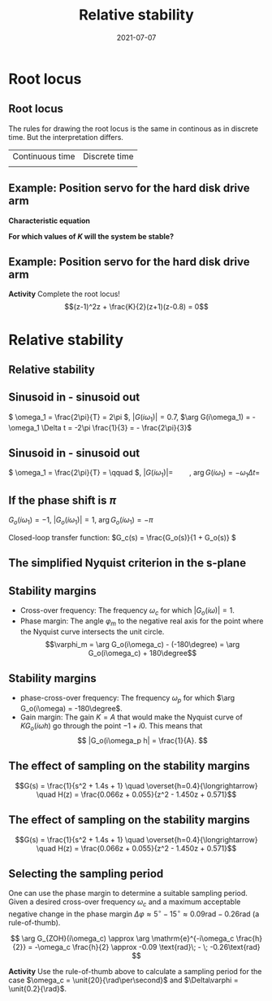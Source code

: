 #+OPTIONS: toc:nil
# #+LaTeX_CLASS: koma-article 

#+LATEX_CLASS: beamer
#+LATEX_CLASS_OPTIONS: [presentation,aspectratio=169]
#+OPTIONS: H:2

#+LaTex_HEADER: \usepackage{khpreamble}
#+LaTex_HEADER: \usepackage{amssymb}
#+LaTex_HEADER: \usepackage{tcolorbox}
#+LaTex_HEADER: \DeclareMathOperator{\shift}{q}
#+LaTex_HEADER: \DeclareMathOperator{\diff}{p}

#+title: Relative stability
#+date: 2021-07-07

* What do I want the students to understand?			   :noexport:
  - Como analisar estabilidad

* Which activities will the students do?			   :noexport:
  1. Bode <-> Nyquist. Markar margenes de estabilidad
  2. Filtro de antialiasing Bessel. Retraso o phase shift.
  3. Jury's para model de segundo orden

* Root locus
** Root locus

The rules for drawing the root locus is the same in continous as in discrete time. But the interpretation differs.
| Continuous time  | Discrete time|
| \includegraphics[width=0.28\linewidth]{../../figures/cont-stable}            | \includegraphics[width=0.28\linewidth]{../../figures/discrete-stable}   


** Example: Position servo for the hard disk drive arm
   #+begin_export latex
  \begin{center}
  \begin{tikzpicture}
  \tikzset{node distance=2cm, 
      block/.style={rectangle, draw, minimum height=12mm, minimum width=14mm},
      sumnode/.style={circle, draw, inner sep=2pt}        
  }

    \node[coordinate] (input) {};
    \node[block, right of=input] (TR) {$F_f(z) = 0.2K$};
    \node[sumnode, right of=TR, node distance=30mm] (sum) {\tiny $\sum$};
    \node[block,right of=sum, node distance=30mm] (plant) {$H(z) = \frac{z+1}{2(z-1)^2}$};
    %\node[sumnode, right of=plant, node distance=30mm] (sumdist) {$\sum$};
    %\node[coordinate, above of=sumdist, node distance=15mm] (dist) {};
    %\node[coordinate, right of=sumdist, node distance=15mm] (measure) {};
    \node[coordinate, right of=plant, node distance=30mm] (output) {};
    \node[coordinate, right of=plant, node distance=22mm] (measure) {};
    %\node[sumnode,below of=measure, node distance=25mm] (sumnoise) {$\sum$};
    %\node[coordinate, right of=sumnoise, node distance=15mm] (noise) {};
    \node[block,below of=plant, node distance=20mm] (SR) {$F_b(z)=K\frac{z-0.8}{z}$};
    \draw[->] (input) -- node[above, pos=0.2] {$y_{ref}(k)$} (TR);
    \draw[->] (TR) -- node[above] {$u_1(k)$} (sum);
    \draw[->] (sum) -- node[above] {$u(k)$} (plant);
    \draw[->] (plant) -- node[at end, above] {$y(k)$} (output);
    \draw[->] (measure) |- (SR);
    \draw[->] (SR) -| (sum) node[right, pos=0.8] {$u_2(k)$} node[left, pos=0.96] {$-$};
  \end{tikzpicture}
  \end{center}
  #+end_export

  *Characteristic equation*
  \begin{align*}
  1 + H(z)F_b(z) &= 0\\
  1 + \frac{z+1}{2(z-1)^2}K\frac{z-0.8}{z} &= 0\\
  (z-1)^2z + \frac{K}{2}(z+1)(z-0.8) &= 0
  \end{align*}

  *For which values of \(K\) will the system be stable?*

** Example: Position servo for the hard disk drive arm
   *Activity* Complete the root locus!
   \[(z-1)^2z + \frac{K}{2}(z+1)(z-0.8) = 0\]
   #+begin_export latex
   \begin{center}
     \begin{tikzpicture}[scale=2.5]
       \draw[->] (-1.2, 0) -- (1.2,0);
       \draw[->] (0, -1.2) -- (0,1.2);
       \node[red, pin=45:{2 process poles}] at (1,0) {\large $\times$};
       \node[red, pin=135:{Controller pole}] at (0,0) {\large $\times$};
       \node[green!70!black, pin=-145:{Controller zero}] at (0.8,0) {\Large $\circ$};
       \node[green!70!black, pin=-145:{Process zero}] at (-1,0) {\Large $\circ$};
       \node at (0.8, -0.2) {$0.8$};
       \node at (1, -0.2) {$1$};
       \draw[domain=0:360, samples=361, dashed] plot ({cos(\x)}, {sin(\x)});
       \node[coordinate, pin=60:{$|z|=1$}] at (0.5, 0.87) {};
     \end{tikzpicture}
   \end{center}
   #+end_export


* Relative stability
** Relative stability

** Sinusoid in - sinusoid out
   #+begin_export latex
   \begin{center}
     \begin{tikzpicture}[node distance=22mm, block/.style={rectangle, draw, minimum width=15mm}, sumnode/.style={circle, draw, inner sep=2pt}]

       \node[coordinate] (input) {};
       \node[block, right of=input, node distance=40mm] (plant)  {$G(s)$};
       \node[coordinate, right of=plant, node distance=40mm] (output) {};

       \draw[->] (input) -- node[above, pos=0.1, color=blue!80!black] {$u(t)=\sin(\omega_1 t)$} (plant);
       \draw[->] (plant) -- node[above, pos=0.3, anchor=south west, color=orange!80!red] {$y(t)=|G(i\omega_1)|\sin\big( \omega_1 t + \arg G(i\omega_1)\big)$} (output);


       \begin{axis}[
	 yshift=-4cm,
	 width=12cm,
	 height=4cm,
	 clip=false,
	 ytick ={-1,-0.7, 0, 0.7, 1},
	 ]
	 \addplot[blue!80!black, no marks, domain=0:4, samples=600] {sin(360*x)};
	 \addplot[orange!80!red, no marks, domain=0:4, samples=600] {0.7*sin(360*x - 120)};
	 \draw[dashed, blue!80!black] (axis cs: 0, 0) -- (axis cs: 0, -2);
	 \draw[dashed, orange!80!red] (axis cs: 0.333, 0) -- (axis cs: 0.333, -2);
	 \node at (axis cs: 0.15, -2) {$\Delta t=\frac{1}{3}$};
       \end{axis}
     \end{tikzpicture}
     \end{center}
   #+end_export
   \( \omega_1 = \frac{2\pi}{T} = 2\pi \), \(|G(i\omega_1)| = 0.7\), \(\arg G(i\omega_1) = -\omega_1 \Delta t = -2\pi \frac{1}{3} = - \frac{2\pi}{3}\)
** Sinusoid in - sinusoid out
   #+begin_export latex
   \begin{center}
     \begin{tikzpicture}[node distance=22mm, block/.style={rectangle, draw, minimum width=15mm}, sumnode/.style={circle, draw, inner sep=2pt}]

       \node[coordinate] (input) {};
       \node[block, right of=input, node distance=40mm] (plant)  {$G(s)$};
       \node[coordinate, right of=plant, node distance=40mm] (output) {};

       \draw[->] (input) -- node[above, pos=0.1, color=blue!80!black] {$u(t)=\sin(\omega_1 t)$} (plant);
       \draw[->] (plant) -- node[above, pos=0.3, anchor=south west, color=orange!80!red] {$y(t)=|G(i\omega_1)|\sin\big( \omega_1 t + \arg G(i\omega_1)\big)$} (output);


       \begin{axis}[
	 yshift=-4cm,
	 width=12cm,
	 height=4cm,
	 clip=false,
	 %ytick ={-1,-0.7, 0, 0.7, 1},
	 ]
	 \addplot[blue!80!black, no marks, domain=0:4, samples=600] {sin(180*x)};
	 \addplot[orange!80!red, no marks, domain=0:4, samples=600] {2*sin(180*x - 120)};
	 \draw[dashed, blue!80!black] (axis cs: 0, 0) -- (axis cs: 0, -4);
	 \draw[dashed, orange!80!red] (axis cs: 0.667, 0) -- (axis cs: 0.667, -4);
	 \node at (axis cs: 0.3, -4.5) {$\Delta t=\frac{2}{3}$};
       \end{axis}
     \end{tikzpicture}
     \end{center}
   #+end_export
   \( \omega_1 = \frac{2\pi}{T} = \qquad \),   \(  | G(i\omega_1)| = \qquad\),   \(\arg G(i\omega_1) = -\omega_1 \Delta t = \;\) 

** If the phase shift is \(\pi\)

   \( G_o(i\omega_1) = -1 \), \(|G_o(i\omega_1)| = 1\), \(\arg G_o(i\omega_1) = -\pi\)

   #+begin_export latex
   \begin{center}
     \begin{tikzpicture}[node distance=22mm, block/.style={rectangle, draw, minimum width=15mm}, sumnode/.style={circle, draw, inner sep=2pt}]
    
       \node[coordinate] (input) {};
       \node[circle, fill, inner sep=1pt, right of=input, node distance=24mm] (sum) {};
       \node[circle, fill, inner sep=1pt, below of=sum, node distance=5mm] (sum2) {};
       \node[coordinate, below of=sum, node distance=2.5mm] (summid) {};
       \node[circle, fill, inner sep=1pt, right of=summid, node distance=5mm] (sum3) {};
       \node[block, right of=sum3, node distance=20mm] (plant)  {$G_o(s)$};
       \node[coordinate, right of=plant, node distance=40mm] (output) {};

       \draw[->] (input) -- node[above, pos=0.1, color=blue!80!black] {$u(t)=\sin(\omega_1 t)$} (sum);
       \draw[->] (plant) -- node[coordinate, pos=0.5] (measure) {} node[above, pos=0.3, anchor=south west, color=orange!80!red] {$y(t)=\sin\big(\omega_1 t -\pi\big) = -\sin(\omega_1 t)$} (output);
       \draw[->] (sum3) -- node[above] {} (plant);
       \draw[->] (measure) -- ++(0,-16mm) -| node[pos=0.95, left] {$-$} (sum2);
       \draw (sum) to (sum3);
     \end{tikzpicture}
   \end{center}
   #+end_export
   #+BEAMER: \pause
   Closed-loop transfer function: \(G_c(s) = \frac{G_o(s)}{1 + G_o(s)} \)
   \begin{tcolorbox}
   We want \[ 1 + G_o(i\omega) \neq 0, \quad \forall \omega \]
   If not, then the closed-loop system will have poles on the imaginary axis (in the s-domain). 
   \end{tcolorbox}

** The simplified Nyquist criterion in the s-plane
#+BEGIN_CENTER 
 \includegraphics[width=0.65\linewidth]{../../figures/implane-nyquist-contour-map}
#+END_CENTER
\begin{tcolorbox}
If the open-loop system (the loop gain) is not unstable, i.e. $G_o(s)$ has no poles in the right-half plane, then the closed-loop system will be stable if the Nyquist curve \textbf{do not encircle the point \(s=-1\)}. The point $s=-1$ should stay on the left side of the Nyquist curve when we go along the curve from low to high frequencies.
\end{tcolorbox}

** Stability margins
#+BEGIN_CENTER 
 \includegraphics[width=0.38\linewidth]{../../figures/implane-nyquist-margins}
#+END_CENTER
   - Cross-over frequency: The frequency \(\omega_c\) for which \(|G_o(i\omega)| = 1\). 
   - Phase margin: The angle \(\varphi_m\) to the negative real axis for the point where the Nyquist curve intersects the unit circle. \[\varphi_m = \arg G_o(i\omega_c) - (-180\degree) = \arg G_o(i\omega_c) + 180\degree\]

*** Notes							   :noexport:
    The phase margin equals the  amount of extra negative phase that the loop gain can contribute before becoming unstable. For instance, assume delay of length T: F(s) = exp(-sT), which has phase 
    \arg F(i\omega) = \arg exp(i\omegaT) = \omega T
    If this is not accounted for in the loop gain
    \arg G_o(i\omega_c) - \phasemargin = -180, but
    \arg G_o^0 (i\omega_c) = \arg G_o(i\omega_c) - \omega_cT = -180 + \phasemargin - \omega_c T
    So for the closed-loop system to remain stable we must have
    \omega_c T = \phasemargin. 
** Stability margins
   
#+BEGIN_CENTER 
 \includegraphics[width=0.38\linewidth]{../../figures/implane-nyquist-margins}
#+END_CENTER
   - phase-cross-over frequency: The frequency \(\omega_p\) for which \(\arg G_o(i\omega) = -180\degree\). 
   - Gain margin: The gain $K=A$ that would make the Nyquist curve of \(KG_o(i\omega h)\) go through the point \(-1 + i0\). This means that \[ |G_o(i\omega_p h| = \frac{1}{A}. \]



** The effect of sampling on the stability margins
   \[G(s) = \frac{1}{s^2 + 1.4s + 1} \quad \overset{h=0.4}{\longrightarrow} \quad H(z) = \frac{0.066z + 0.055}{z^2 - 1.450z + 0.571}\] 
   #+begin_center
   \includegraphics[width=0.6\linewidth]{../../figures/fig3-3.png}
   #+end_center
** The effect of sampling on the stability margins

   \[G(s) = \frac{1}{s^2 + 1.4s + 1} \quad \overset{h=0.4}{\longrightarrow} \quad H(z) = \frac{0.066z + 0.055}{z^2 - 1.450z + 0.571}\] 
   #+begin_center
   \includegraphics[width=0.5\linewidth]{../../figures/fig3-4.png}
   #+end_center

** Selecting the sampling period
   One can use the phase margin to determine a suitable sampling period. Given a desired cross-over frequency $\omega_c$ and a maximum acceptable negative change in the phase margin  \(\Delta\varphi \approx 5^\circ\; - \; 15^\circ \approx 0.09 \text{rad}\; - \; 0.26\text{rad}\) (a rule-of-thumb).

   #+begin_export latex
   \begin{center}
     \begin{tikzpicture}[node distance=22mm, block/.style={rectangle, draw, minimum width=15mm}, sumnode/.style={circle, draw, inner sep=2pt}]

       \node[coordinate] (input) {};
       \node[block, right of=input, node distance=40mm] (plant)  {$G_{ZOH}(s) = \frac{1 - \mathrm{e}^{-sh}}{s}\approx \mathrm{e}^{-s\frac{h}{2}}$};
       \node[coordinate, right of=plant, node distance=40mm] (output) {};

       \draw[->] (input) -- node[above, pos=0.1, ] {$u_s(t)$} (plant);
       \draw[->] (plant) -- node[above, near end,] {$u(t)$} (output);
       \node[above of=plant,  node distance=8mm] {ZOH};
     \end{tikzpicture}
   \end{center}
       #+end_export
\[ \arg G_{ZOH}(i\omega_c) \approx \arg \mathrm{e}^{-i\omega_c \frac{h}{2}} = -\omega_c \frac{h}{2} \approx -0.09 \text{rad}\; - \; -0.26\text{rad} \]

*Activity* Use the rule-of-thumb above to calculate a sampling period for the case  \(\omega_c = \unit{20}{\rad\per\second}\) and \(\Delta\varphi = \unit{0.2}{\rad}\).

** Efecto de un filtro de anti-aliasing                            :noexport:





* Jury's criterion                                                 :noexport:

** El criterion de Jury
** Estabilidad para el control del brazo del disco duro
   #+begin_export latex
  \begin{center}
  \begin{tikzpicture}
  \tikzset{node distance=2cm, 
      block/.style={rectangle, draw, minimum height=12mm, minimum width=14mm},
      sumnode/.style={circle, draw, inner sep=2pt}        
  }

    \node[coordinate] (input) {};
    \node[block, right of=input] (TR) {$F_f(z) = 0.2K$};
    \node[sumnode, right of=TR, node distance=30mm] (sum) {\tiny $\sum$};
    \node[block,right of=sum, node distance=30mm] (plant) {$H(z) = \frac{z+1}{2(z-1)^2}$};
    %\node[sumnode, right of=plant, node distance=30mm] (sumdist) {$\sum$};
    %\node[coordinate, above of=sumdist, node distance=15mm] (dist) {};
    %\node[coordinate, right of=sumdist, node distance=15mm] (measure) {};
    \node[coordinate, right of=plant, node distance=30mm] (output) {};
    \node[coordinate, right of=plant, node distance=22mm] (measure) {};
    %\node[sumnode,below of=measure, node distance=25mm] (sumnoise) {$\sum$};
    %\node[coordinate, right of=sumnoise, node distance=15mm] (noise) {};
    \node[block,below of=plant, node distance=20mm] (SR) {$F_b(z)=\frac{z-0.8}{z}$};
    \draw[->] (input) -- node[above, pos=0.2] {$\theta_{ref}(k)$} (TR);
    \draw[->] (TR) -- node[above] {$u_1(k)$} (sum);
    \draw[->] (sum) -- node[above] {$u(k)$} (plant);
    \draw[->] (plant) -- node[at end, above] {$\theta(k)$} (output);
    \draw[->] (measure) |- (SR);
    \draw[->] (SR) -| (sum) node[right, pos=0.8] {$u_2(k)$} node[left, pos=0.96] {$-$};
  \end{tikzpicture}
  \end{center}
  #+end_export

  *Ecuación característica*
  \begin{align*}
  1 + H(z)F_b(z) &= 0\\
  1 + \frac{z+1}{2(z-1)^2}K\frac{z-0.8}{z} &= 0\\
  (z-1)^2z + \frac{K}{2}(z+1)(z-0.8) &= 0
  \end{align*}


** El método de Jury para analizar estabilidad
Tenemos el polinomio característico
\[z^3 - 2z^2 + z + \frac{K}{2}(z^2 + 0.2z - 0.8)= z^3 + (0.5K-2)z^2 + (1+0.1K)z - 0.4K\]

*El método de Jury se usa para analisar si un polynomio tiene todos sus raíces en el interior del círculo unitario*

** El método de Jury para analizar estabilidad

   Es similar al método de Routh-Hurwitz de sistemas continuosos.

   Considera el sistema
   \[ H(z) = \frac{B(z)}{A(z)}. \] Es estable? Tenemos que investigar si los raíces del denominador están en el interior del círculo unitario.

   La idea es investigar ciertas relaciónes algebraicas entre los coeficientes del polinomio \( A(z) = a_0z^n + a_1z^{n-1} + \cdots + a_n \).

** El método de Jury para analizar estabilidad
   Con \( A(z) = a_0z^n + a_1z^{n-1} + \cdots + a_n \), forma la tabla
   
   | \(a_0\)           | \(a_1\)           | \(\cdots\) | \(a_{n-1}\)       | \(a_n\)    |                                               |
   | \(a_n\)           | \(a_{n-1}\)       | \(\cdots\) | \(a_1\)           | \(a_0\)    | \(\alpha_n =\frac{a_n}{a_0}\)                 |
   |-------------------+-------------------+------------+-------------------+------------+-----------------------------------------------|
   | \(a_0^{n-1}\)     | \(a_1^{n-1}\)     | \(\cdots\) | \(a_{n-1}^{n-1}\) |            |                                               |
   | \(a_{n-1}^{n-1}\) | \(a_{n-1}^{n-1}\) | \(\cdots\) | \(a_0^{n-1}\)     |            | \(\alpha_{n-1} =\frac{a_n^{n-1}}{a_0^{n-1}}\) |
   |-------------------+-------------------+------------+-------------------+------------+-----------------------------------------------|
   | \(\vdots\)        | \(\vdots \)       | \(\vdots\) | \(\vdots\)        | \(\vdots\) |                                               |
   |-------------------+-------------------+------------+-------------------+------------+-----------------------------------------------|
   | \(a_0^{0}\)       | 0                 | \(\cdots\) | 0                 |            |                                               |
   
   Las dos filas primeras son los coeficients de \(A(z)\). La tercera fila se obtiene eliminando el último elemento de la fila una: Multiplica fila 2 por \(\alpha_n = \frac{a_n}{a_0}\) y subtrae de la fila 1. Se repita el procedimiento hasta que solamente el primer elemento de la fila no es cero.

** El método de Jury para analizar estabilidad
   Con \( A(z) = a_0z^n + a_1z^{n-1} + \cdots + a_n \), forma la tabla

   El criterión dice que todos los raíces de $A(z)$ están en el interior del circulo unitario, sí, y solo sí todos los elementos \(a_0^k\) el el primer columno tienen el mismo signo. 

   Hay pruebas preliminares de estabilidad que podemos utilizar:
   1. \(A(1) > 0\)
   2. \( (-1)^nA(-1) > 0\)
   3. \( |a_0^k| > |a_k^k| \)


** Ejemplo - control del brazo del disco duro
Polinomio característico \[ A(z) = z^3 + (0.5K-2)z^2 + (1+0.1K)z - 0.4K\]
#+begin_center
\includegraphics[width=0.5\linewidth]{../../figures/diskdrive-lead-discrete-rlocus.png}
#+end_center

** Ejemplo - Método de Jury
Polinomio característico \[ A(z) = z^3 + (0.5K-2)z^2 + (1+0.1K)z - 0.4K\]

Aplica las pruebas preliminares 1 y 2:
   1. \(A(1) > 0\)
   2. \( (-1)^nA(-1) > 0\)

** Ejemplo - Método de Jury
Polinomio característico \[ A(z) = z^3 + (0.5K-2)z^2 + (1+0.1K)z - 0.4K\]

Aplica las pruebas preliminares 1 y 2:
   1. \(A(1) > 0\)
   2. \( (-1)^nA(-1) > 0\)
      \begin{align}
      (-1)^3A(-1) &= -\left((-1)^3 + (0.5K-2)(-1)^2 + (1+0.1K)(-1) - 0.4K \right)\\
       &= 1-(0.5K-2) +(1+0.1K) + 0.4K > 0\\
       &=4 >0, \quad \text{Holds for all \(K\)}
       \end{align}

       
   *Actividad* Aplica prueba 1!

** Ejemplo - Método de Jury
Tenemos el polinomio característico \(e A(z) = z^3 + (0.5K-2)z^2 + (1+0.1K)z - 0.4K\). La tabla sería

| 1                                                               | \(0.5K - 2\)                                                    | \(0.1K + 1\)          | \(-0.4K\) |
| \(-0.4K\)                                                       | \(0.1K + 1\)                                                    | \(0.5K - 2\)          |         1 |
| \(-0.16K^2 + 1\)                                                | \(0.04K^2 + 0.9K - 2\)                                          | \(0.2K^2 - 0.7K + 1\) |         0 |
| \(0.2K^2 - 0.7K + 1\)                                           | \(0.04K^2 + 0.9K - 2\)                                          | \(-0.16K^2 + 1\)      |         0 |
| \(\frac{K(0.0144K^3 - 0.28K^2 + 1.21K - 1.4)}{0.16K^2 - 1.0}\)  | \(\frac{K(0.0144K^3 + 0.296K^2 - 1.35K + 1.4)}{0.16K^2 - 1.0}\) | 0                     |         0 |
| \(\frac{K(0.0144K^3 + 0.296K^2 - 1.35K + 1.4)}{0.16K^2 - 1.0}\) | \(\frac{K(0.0144K^3 - 0.28K^2 + 1.21K - 1.4)}{0.16K^2 - 1.0}\)  | 0                     |         0 |

Para estabilidad necesitamos
\begin{align*}
 -0.16K^2 + 1 &> 0 \\
\frac{K(0.0144K^3 - 0.28K^2 + 1.21K - 1.4)}{0.16K^2 - 1} &> 0
\end{align*}

** Ejemplo - Método de Jury
Para estabilidad necesitamos
\[ -0.16K^2 + 1 > 0 \quad \Rightarrow \quad K < \sqrt{\frac{1}{0.16}} = 2.5\]
Asumiendo  \(0<K<2.5\)
\[ 0.0144K^3 - 0.28K^2 + 1.21K - 1.4 < 0 \quad \Rightarrow \quad x < \frac{35}{18} \approx 1.94\] 

\begin{tcolorbox}
 El sistema en lazo cerrado será estable si \[ 0 < K < 1.94\]
\end{tcolorbox}

** Ejercicio - estabilidad de sistemas de segunda orden
Polinomio característico \[A(z) = z^2 + a_1z + a_2\]

*Actividad* Forma la tabla de Jury, y determina los valores de \(a\) y \(b\) que da raíces dentro del circulo unitario.

Puedes utilizar 
\[ 1-a_2^2 - \frac{a_1^2(1-a_2)}{1+a_2} = \frac{(1-a^2)(1+a_2) - a_1^2(1-a_2)}{1+a_2} = \frac{1-a_2}{1+a_2}\big((1+a_2)^2 - a_1^2\big)\]

** Ejercicio - Solución

Polinomio característico \[A(z) = z^2 + a_1z + a_2\]

| 1                                        | \(a_1\)       | \(a_2\) |
| \(a_2\)                                  | \(a_1\)       |       1 |
| \(1 - a_2^2\)                            | \(a_1(1-a_2)\) |       0 |
| \(a_1(1-a_2\)                            | \(1 - a_2^2\) |       0 |
| \(1-a_2^2 - \frac{a_1^2(1-a_2)}{1+a_2}\) | 0             |         |

Los raíces van a estar adentro del circulo unitario si
\begin{align*}
  1 - a_2^2 &> 0 \quad \Rightarrow \quad -1 < a_2 < 1\\
  \frac{1-a_2}{1+a_2} \big((1+a_2)^2 - a_1^2\big) &> 0\\
\end{align*}

** Ejercicio - Solución
   Con \(-1 < a_2 < 1\) la fraccion en 
   \[\frac{1-a_2}{1+a_2} \big((1+a_2)^2 - a_1^2\big) > 0\]
   siempre va a ser positiva.
   \[(1+a_2)^2 - a_1^2 > 0 \quad \Rightarrow \quad \begin{cases} 1+a_2 > a_1, & a_1 > 0,\\ 1 + a_2 > -a_1, & a_1 < 0 \end{cases}. \]
Los raíces del polinomio \(A(z) = z^2 + a_1z + a_2\) están adentro del circulo unitario si
\begin{align*}
a_1 &< 1\\
a_2 &> -1+a_1\\
a_2 &> -1 - a_1
\end{align*}

** Ejercicio - graficar

*** Text
    :PROPERTIES:
    :BEAMER_col: 0.5
    :END:

Los raíces del polinomio \(A(z) = z^2 + a_1z + a_2\) están adentro del circulo unitario si
\begin{align*}
<<<<<<< HEAD
a_1 &< 1\\
=======
a_2 &< 1\\
>>>>>>> b22b6989bdef1c67fd3782e3ca70ba70c94ec33b
a_2 &> -1+a_1\\
a_2 &> -1 - a_1
\end{align*}

*Dibuja la region definida por las inequalidades*
*** Graphics
    :PROPERTIES:
    :BEAMER_col: 0.5
    :END:
#+begin_export latex
\begin{center}
  \begin{tikzpicture}[scale=0.8]
    \draw[->] (-4,0) -- (4,0) node[below] {$a_1$};
    \draw[->] (0,-3) -- (0,3) node[left] {$a_2$};
    \draw (0.1,2) -- (-0.1, 2) node[left] {1};
    \draw (0.1,-2) -- (-0.1, -2) node[left] {-1};
  \end{tikzpicture}
\end{center}
#+end_export
